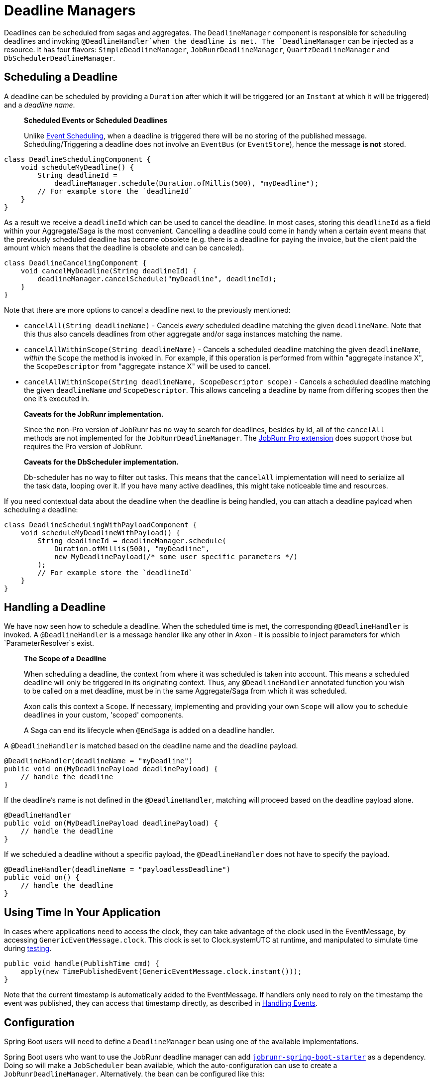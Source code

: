 = Deadline Managers

Deadlines can be scheduled from sagas and aggregates.
The `DeadlineManager` component is responsible for scheduling deadlines and invoking `@DeadlineHandler`when the deadline is met. The `DeadlineManager` can be injected as a resource.
It has four flavors: `SimpleDeadlineManager`, `JobRunrDeadlineManager`, `QuartzDeadlineManager` and `DbSchedulerDeadlineManager`.

== Scheduling a Deadline

A deadline can be scheduled by providing a `Duration` after which it will be triggered (or an `Instant` at which it will be triggered) and a _deadline name_.

____

*Scheduled Events or Scheduled Deadlines*

Unlike link:event-schedulers.adoc[Event Scheduling], when a deadline is triggered there will be no storing of the published message.
Scheduling/Triggering a deadline does not involve an `EventBus` (or `EventStore`), hence the message *is not* stored.

____

[source,java]
----
class DeadlineSchedulingComponent {
    void scheduleMyDeadline() {
        String deadlineId = 
            deadlineManager.schedule(Duration.ofMillis(500), "myDeadline");
        // For example store the `deadlineId`
    }
}

----

As a result we receive a `deadlineId` which can be used to cancel the deadline.
In most cases, storing this `deadlineId` as a field within your Aggregate/Saga is the most convenient.
Cancelling a deadline could come in handy when a certain event means that the previously scheduled deadline has become obsolete (e.g. there is a deadline for paying the invoice, but the client paid the amount which means that the deadline is obsolete and can be canceled).

[source,java]
----
class DeadlineCancelingComponent {
    void cancelMyDeadline(String deadlineId) {
        deadlineManager.cancelSchedule("myDeadline", deadlineId);
    }
}

----

Note that there are more options to cancel a deadline next to the previously mentioned:

* `cancelAll(String deadlineName)` - Cancels _every_ scheduled deadline matching the given `deadlineName`.
Note that this thus also cancels deadlines from other aggregate and/or saga instances matching the name.

* `cancelAllWithinScope(String deadlineName)` - Cancels a scheduled deadline matching the given `deadlineName`, _within_ the `Scope` the method is invoked in.
For example, if this operation is performed from within "aggregate instance X", the `ScopeDescriptor` from "aggregate instance X" will be used to cancel.

* `cancelAllWithinScope(String deadlineName, ScopeDescriptor scope)` - Cancels a scheduled deadline matching the given `deadlineName` _and_ `ScopeDescriptor`.
This allows canceling a deadline by name from differing scopes then the one it's executed in.

____

*Caveats for the JobRunr implementation.*

Since the non-Pro version of JobRunr has no way to search for deadlines, besides by id, all of the `cancelAll` methods are not implemented for the `JobRunrDeadlineManager`.
The link:../../../extensions/jobrunrpro.md[JobRunr Pro extension] does support those but requires the Pro version of JobRunr.

*Caveats for the DbScheduler implementation.*

Db-scheduler has no way to filter out tasks.
This means that the `cancelAll` implementation will need to serialize all the task data, looping over it.
If you have many active deadlines, this might take noticeable time and resources.

____

If you need contextual data about the deadline when the deadline is being handled, you can attach a deadline payload when scheduling a deadline:

[source,java]
----
class DeadlineSchedulingWithPayloadComponent {
    void scheduleMyDeadlineWithPayload() {
        String deadlineId = deadlineManager.schedule(
            Duration.ofMillis(500), "myDeadline", 
            new MyDeadlinePayload(/* some user specific parameters */)
        );
        // For example store the `deadlineId`
    }
}
----

== Handling a Deadline

We have now seen how to schedule a deadline.
When the scheduled time is met, the corresponding `@DeadlineHandler` is invoked.
A `@DeadlineHandler` is a message handler like any other in Axon - it is possible to inject parameters for which `ParameterResolver`s exist.

____

*The Scope of a Deadline*

When scheduling a deadline, the context from where it was scheduled is taken into account.
This means a scheduled deadline will only be triggered in its originating context.
Thus, any `@DeadlineHandler` annotated function you wish to be called on a met deadline, must be in the same Aggregate/Saga from which it was scheduled.

Axon calls this context a `Scope`.
If necessary, implementing and providing your own `Scope` will allow you to schedule deadlines in your custom, 'scoped' components.

A Saga can end its lifecycle when `@EndSaga` is added on a deadline handler.

____

A `@DeadlineHandler` is matched based on the deadline name and the deadline payload.

[source,java]
----
@DeadlineHandler(deadlineName = "myDeadline")
public void on(MyDeadlinePayload deadlinePayload) {
    // handle the deadline
}
----

If the deadline's name is not defined in the `@DeadlineHandler`, matching will proceed based on the deadline payload alone.

[source,java]
----
@DeadlineHandler
public void on(MyDeadlinePayload deadlinePayload) {
    // handle the deadline
}
----

If we scheduled a deadline without a specific payload, the `@DeadlineHandler` does not have to specify the payload.

[source,java]
----
@DeadlineHandler(deadlineName = "payloadlessDeadline")
public void on() {
    // handle the deadline
}
----

== Using Time In Your Application

In cases where applications need to access the clock, they can take advantage of the clock used in the EventMessage, by accessing `GenericEventMessage.clock`.
This clock is set to Clock.systemUTC at runtime, and manipulated to simulate time during link:../testing/README.adoc[testing].

[source,java]
----
public void handle(PublishTime cmd) {
    apply(new TimePublishedEvent(GenericEventMessage.clock.instant()));
}
----

Note that the current timestamp is automatically added to the EventMessage.
If handlers only need to rely on the timestamp the event was published, they can access that timestamp directly, as described in link:../events/event-handlers.adoc[Handling Events].

== Configuration

Spring Boot users will need to define a `DeadlineManager` bean using one of the available implementations.

Spring Boot users who want to use the JobRunr deadline manager can add https://mvnrepository.com/artifact/org.jobrunr/jobrunr-spring-boot-starter[`jobrunr-spring-boot-starter`] as a dependency.
Doing so will make a `JobScheduler` bean available, which the auto-configuration can use to create a `JobRunrDeadlineManager`.
Alternatively. the bean can be configured like this:

[source,java]
----
@Bean
public DeadlineManager deadlineManager(
        @Qualifier("eventSerializer") final Serializer serializer,
        final JobScheduler jobScheduler,
        final ScopeAwareProvider scopeAwareProvider,
        final TransactionManager transactionManager,
        final Spanfactory spanfactory
) {
    return JobRunrDeadlineManager.builder()
            .jobScheduler(jobScheduler)
            .scopeAwareProvider(scopeAwareProvider)
            .serializer(serializer)
            .transactionManager(transactionManager)
            .spanFactory(spanfactory)
            .build();
}
----

Spring Boot users who want to use the db-scheduler deadline manager can add https://mvnrepository.com/artifact/com.github.kagkarlsson/db-scheduler-spring-boot-starter[`db-scheduler-spring-boot-starter`] as a dependency.
This will make a `Scheduler` bean available, which the auto-configuration can use to create a `DbSchedulerDeadlineManager`.
Alternatively, the bean can be configured like this:

[source,java]
----
    @Bean
    public DeadlineManager deadlineManager(
            Scheduler scheduler,
            Configuration configuration,
            @Qualifier("eventSerializer") Serializer serializer,
            TransactionManager transactionManager,
            SpanFactory spanFactory) {
        ScopeAwareProvider scopeAwareProvider = new ConfigurationScopeAwareProvider(configuration);
        return DbSchedulerDeadlineManager.builder()
                                         .scheduler(scheduler)
                                         .scopeAwareProvider(scopeAwareProvider)
                                         .serializer(serializer)
                                         .transactionManager(transactionManager)
                                         .spanFactory(DefaultDeadlineManagerSpanFactory.builder()
                                           .spanFactory(spanFactory)
                                           .build())
                                         .startScheduler(false)
                                         .build();
    }
----